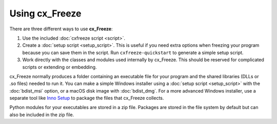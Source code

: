 Using cx_Freeze
===============

There are three different ways to use **cx_Freeze**:

1. Use the included :doc:`cxfreeze script <script>`.
2. Create a :doc:`setup script <setup_script>`. This is useful if you
   need extra options when freezing your program because you can save them in
   the script. Run ``cxfreeze-quickstart`` to generate a simple setup script.
3. Work directly with the classes and modules used internally by cx_Freeze.
   This should be reserved for complicated scripts or extending or embedding.

cx_Freeze normally produces a folder containing an executable file for your
program and the shared libraries (DLLs or .so files) needed to run it.
You can make a simple Windows installer using a
:doc:`setup script <setup_script>`
with the :doc:`bdist_msi` option, or a macOS disk image with :doc:`bdist_dmg`.
For a more advanced Windows installer, use a separate tool like `Inno Setup
<https://www.jrsoftware.org/isinfo.php>`_ to package the files that cx_Freeze
collects.

Python modules for your executables are stored in a zip file. Packages are
stored in the file system by default but can also be included in the zip file.

